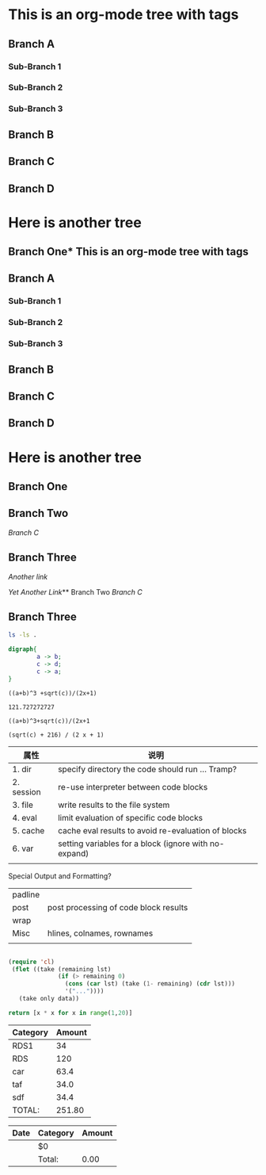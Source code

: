 * This is an org-mode tree with tags
:PROPERTIES:
:OMM-COLOR: GREEN
:OMM-LEGEND: Legend entry
:END:

** Branch A 
*** Sub-Branch 1 
*** Sub-Branch 2 
*** Sub-Branch 3 

** Branch B


** Branch C 
** Branch D 
* Here is another tree
** Branch One* This is an org-mode tree with tags
:PROPERTIES:
:OMM-COLOR: GREEN
:OMM-LEGEND: Legend entry
:END:

** Branch A 
*** Sub-Branch 1 
*** Sub-Branch 2 
*** Sub-Branch 3 

** Branch B


** Branch C 
** Branch D 
* Here is another tree
** Branch One
** Branch Two
   [[Branch C]]
** Branch Three

   [[Branch One][Another link]]

   [[Sub-Branch 1][Yet Another Link]]** Branch Two
   [[Branch C]]
** Branch Three

   #+BEGIN_SRC sh
     ls -ls .
   #+END_SRC

   

   #+BEGIN_SRC dot :file hello-graphviz.png
     digraph{
             a -> b;
             c -> d;
             c -> a;
     }
   #+END_SRC

   #+RESULTS:
   [[file:hello-graphviz.png]]
   


   #+BEGIN_SRC calc :var a=2 b=9 c=64 x=5
     ((a+b)^3 +sqrt(c))/(2x+1)
   #+END_SRC

   #+RESULTS:
   : 121.727272727
   


   #+BEGIN_SRC calc :var a=4 b=2
     ((a+b)^3+sqrt(c))/(2x+1
   #+END_SRC

   #+RESULTS:
   : (sqrt(c) + 216) / (2 x + 1)

   | 属性       | 说明                                                  |
   |------------+-------------------------------------------------------|
   | 1. dir     | specify directory the code should run … Tramp?        |
   | 2. session | re-use interpreter between code blocks                |
   | 3. file    | write results to the file system                      |
   | 4. eval    | limit evaluation of specific code blocks              |
   | 5. cache   | cache eval results to avoid re-evaluation of blocks   |
   | 6. var     | setting variables for a block (ignore with no-expand) |
   |            |                                                       |

Special Output and Formatting?

| padline |                                       |
| post    | post processing of code block results |
| wrap    |                                       |
| Misc    | hlines, colnames, rownames            |
|         |                                       |
  


#+BEGIN_SRC emacs-lisp :var data='() only=5

   (require 'cl)
    (flet ((take (remaining lst)
                 (if (> remaining 0)
                   (cons (car lst) (take (1- remaining) (cdr lst)))
                   '("..."))))
      (take only data))
#+END_SRC

#+BEGIN_SRC python :post take(data=*this*,only=3)
    return [x * x for x in range(1,20)]
#+END_SRC


#+NAME: expend 
| Category | Amount |
|----------+--------|
| RDS1     |     34 |
| RDS      |    120 |
| car      |   63.4 |
| taf      |   34.0 |
| sdf      |   34.4 |
|----------+--------|
| TOTAL:   | 251.80 |
#+TBLFM: @>$2=vsum(@3..@-1);%.2f

| Date | Category | Amount |
|------+----------+--------|
|      | $0       |        |
|------+----------+--------|
|      | Total:   |   0.00 |


